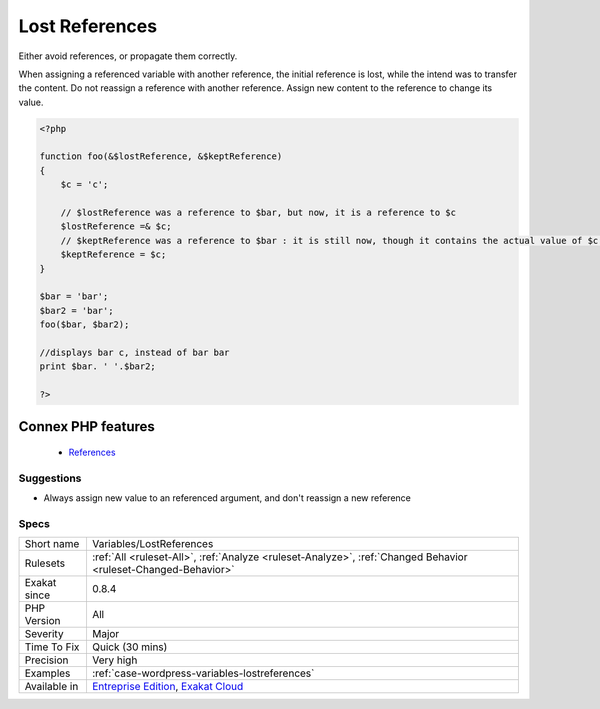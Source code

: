 .. _variables-lostreferences:


.. _lost-references:

Lost References
+++++++++++++++

.. meta::
	:description:
		Lost References: Either avoid references, or propagate them correctly.
	:twitter:card: summary_large_image
	:twitter:site: @exakat
	:twitter:title: Lost References
	:twitter:description: Lost References: Either avoid references, or propagate them correctly
	:twitter:creator: @exakat
	:twitter:image:src: https://www.exakat.io/wp-content/uploads/2020/06/logo-exakat.png
	:og:image: https://www.exakat.io/wp-content/uploads/2020/06/logo-exakat.png
	:og:title: Lost References
	:og:type: article
	:og:description: Either avoid references, or propagate them correctly
	:og:url: https://exakat.readthedocs.io/en/latest/Reference/Rules/Lost References.html
	:og:locale: en

.. raw:: html


	<script type="application/ld+json">{"@context":"https:\/\/schema.org","@graph":[{"@type":"WebPage","@id":"https:\/\/php-tips.readthedocs.io\/en\/latest\/Reference\/Rules\/Variables\/LostReferences.html","url":"https:\/\/php-tips.readthedocs.io\/en\/latest\/Reference\/Rules\/Variables\/LostReferences.html","name":"Lost References","isPartOf":{"@id":"https:\/\/www.exakat.io\/"},"datePublished":"Fri, 10 Jan 2025 09:46:18 +0000","dateModified":"Fri, 10 Jan 2025 09:46:18 +0000","description":"Either avoid references, or propagate them correctly","inLanguage":"en-US","potentialAction":[{"@type":"ReadAction","target":["https:\/\/exakat.readthedocs.io\/en\/latest\/Lost References.html"]}]},{"@type":"WebSite","@id":"https:\/\/www.exakat.io\/","url":"https:\/\/www.exakat.io\/","name":"Exakat","description":"Smart PHP static analysis","inLanguage":"en-US"}]}</script>

Either avoid references, or propagate them correctly.

When assigning a referenced variable with another reference, the initial reference is lost, while the intend was to transfer the content. 
Do not reassign a reference with another reference. Assign new content to the reference to change its value.

.. code-block:: php
   
   <?php
   
   function foo(&$lostReference, &$keptReference)
   {
       $c = 'c';
   
       // $lostReference was a reference to $bar, but now, it is a reference to $c
       $lostReference =& $c;
       // $keptReference was a reference to $bar : it is still now, though it contains the actual value of $c now
       $keptReference = $c;
   }
   
   $bar = 'bar';
   $bar2 = 'bar';
   foo($bar, $bar2); 
   
   //displays bar c, instead of bar bar
   print $bar. ' '.$bar2;
   
   ?>
Connex PHP features
-------------------

  + `References <https://php-dictionary.readthedocs.io/en/latest/dictionary/reference.ini.html>`_


Suggestions
___________

* Always assign new value to an referenced argument, and don't reassign a new reference




Specs
_____

+--------------+-------------------------------------------------------------------------------------------------------------------------+
| Short name   | Variables/LostReferences                                                                                                |
+--------------+-------------------------------------------------------------------------------------------------------------------------+
| Rulesets     | :ref:`All <ruleset-All>`, :ref:`Analyze <ruleset-Analyze>`, :ref:`Changed Behavior <ruleset-Changed-Behavior>`          |
+--------------+-------------------------------------------------------------------------------------------------------------------------+
| Exakat since | 0.8.4                                                                                                                   |
+--------------+-------------------------------------------------------------------------------------------------------------------------+
| PHP Version  | All                                                                                                                     |
+--------------+-------------------------------------------------------------------------------------------------------------------------+
| Severity     | Major                                                                                                                   |
+--------------+-------------------------------------------------------------------------------------------------------------------------+
| Time To Fix  | Quick (30 mins)                                                                                                         |
+--------------+-------------------------------------------------------------------------------------------------------------------------+
| Precision    | Very high                                                                                                               |
+--------------+-------------------------------------------------------------------------------------------------------------------------+
| Examples     | :ref:`case-wordpress-variables-lostreferences`                                                                          |
+--------------+-------------------------------------------------------------------------------------------------------------------------+
| Available in | `Entreprise Edition <https://www.exakat.io/entreprise-edition>`_, `Exakat Cloud <https://www.exakat.io/exakat-cloud/>`_ |
+--------------+-------------------------------------------------------------------------------------------------------------------------+


